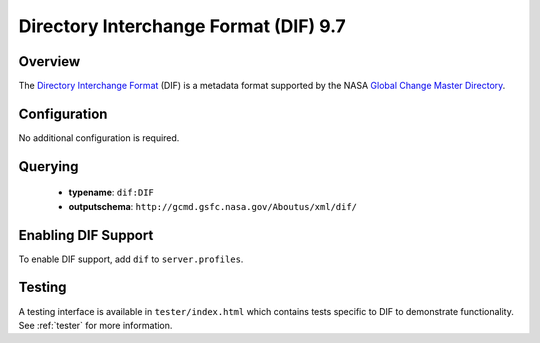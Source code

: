.. _dif:

Directory Interchange Format (DIF) 9.7
--------------------------------------

Overview
^^^^^^^^

The `Directory Interchange Format`_ (DIF) is a metadata format supported by the NASA `Global Change Master Directory`_.

Configuration
^^^^^^^^^^^^^

No additional configuration is required.

Querying
^^^^^^^^

 * **typename**: ``dif:DIF``
 * **outputschema**: ``http://gcmd.gsfc.nasa.gov/Aboutus/xml/dif/``

Enabling DIF Support
^^^^^^^^^^^^^^^^^^^^^^

To enable DIF support, add ``dif`` to ``server.profiles``.

Testing
^^^^^^^

A testing interface is available in ``tester/index.html`` which contains tests specific to DIF to demonstrate functionality.  See :ref:`tester` for more information.

.. _`Directory Interchange Format`: http://gcmd.nasa.gov/User/difguide/whatisadif.html
.. _`Global Change Master Directory`: http://gcmd.nasa.gov/
